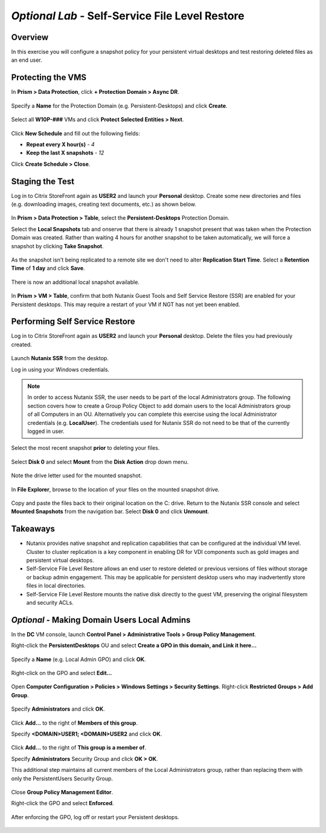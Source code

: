 .. _ssflr_lab:
*Optional Lab* - Self-Service File Level Restore
------------------------------------------------

Overview
++++++++

In this exercise you will configure a snapshot policy for your persistent virtual desktops and test restoring deleted files as an end user.

Protecting the VMS
++++++++++++++++++

In **Prism > Data Protection**, click **+ Protection Domain > Async DR**.

.. figure:: http://s3.nutanixworkshops.com/vdi_ahv/lab10/1.png

Specify a **Name** for the Protection Domain (e.g. Persistent-Desktops) and click **Create**.

.. figure:: http://s3.nutanixworkshops.com/vdi_ahv/lab10/2.png

Select all **W10P-###** VMs and click **Protect Selected Entities > Next**.

.. figure:: http://s3.nutanixworkshops.com/vdi_ahv/lab10/3.png

Click **New Schedule** and fill out the following fields:

- **Repeat every X hour(s)** - *4*
- **Keep the last X snapshots** - *12*

Click **Create Schedule > Close**.

.. figure:: http://s3.nutanixworkshops.com/vdi_ahv/lab10/4.png

Staging the Test
++++++++++++++++

Log in to Citrix StoreFront again as **USER2** and launch your **Personal** desktop. Create some new directories and files (e.g. downloading images, creating text documents, etc.) as shown below.

.. figure:: http://s3.nutanixworkshops.com/vdi_ahv/lab10/5.png

In **Prism > Data Protection > Table**, select the **Persistent-Desktops** Protection Domain.

Select the **Local Snapshots** tab and onserve that there is already 1 snapshot present that was taken when the Protection Domain was created. Rather than waiting 4 hours for another snapshot to be taken automatically, we will force a snapshot by clicking **Take Snapshot**.

.. figure:: http://s3.nutanixworkshops.com/vdi_ahv/lab10/6.png

As the snapshot isn't being replicated to a remote site we don't need to alter **Replication Start Time**. Select a **Retention Time** of **1 day** and click **Save**.

.. figure:: http://s3.nutanixworkshops.com/vdi_ahv/lab10/7.png

There is now an additional local snapshot available.

.. figure:: http://s3.nutanixworkshops.com/vdi_ahv/lab10/8.png

In **Prism > VM > Table**, confirm that both Nutanix Guest Tools and Self Service Restore (SSR) are enabled for your Persistent desktops. This may require a restart of your VM if NGT has not yet been enabled.

.. figure:: http://s3.nutanixworkshops.com/vdi_ahv/lab10/9.png

Performing Self Service Restore
+++++++++++++++++++++++++++++++

Log in to Citrix StoreFront again as **USER2** and launch your **Personal** desktop. Delete the files you had previously created.

.. figure:: http://s3.nutanixworkshops.com/vdi_ahv/lab10/10.png

Launch **Nutanix SSR** from the desktop.

Log in using your Windows credentials.

.. note:: In order to access Nutanix SSR, the user needs to be part of the local Administrators group. The following section covers how to create a Group Policy Object to add domain users to the local Administrators group of all Computers in an OU. Alternatively you can complete this exercise using the local Administrator credentials (e.g. **LocalUser**). The credentials used for Nutanix SSR do not need to be that of the currently logged in user.

.. figure:: http://s3.nutanixworkshops.com/vdi_ahv/lab10/11.png

Select the most recent snapshot **prior** to deleting your files.

.. figure:: http://s3.nutanixworkshops.com/vdi_ahv/lab10/12.png

Select **Disk 0** and select **Mount** from the **Disk Action** drop down menu.

.. figure:: http://s3.nutanixworkshops.com/vdi_ahv/lab10/13.png

Note the drive letter used for the mounted snapshot.

.. figure:: http://s3.nutanixworkshops.com/vdi_ahv/lab10/14.png

In **File Explorer**, browse to the location of your files on the mounted snapshot drive.

.. figure:: http://s3.nutanixworkshops.com/vdi_ahv/lab10/15.png

Copy and paste the files back to their original location on the C: drive. Return to the Nutanix SSR console and select **Mounted Snapshots** from the navigation bar. Select **Disk 0** and click **Unmount**.

.. figure:: http://s3.nutanixworkshops.com/vdi_ahv/lab10/16.png

Takeaways
+++++++++

- Nutanix provides native snapshot and replication capabilities that can be configured at the individual VM level. Cluster to cluster replication is a key component in enabling DR for VDI components such as gold images and persistent virtual desktops.

- Self-Service File Level Restore allows an end user to restore deleted or previous versions of files without storage or backup admin engagement. This may be applicable for persistent desktop users who may inadvertently store files in local directories.

- Self-Service File Level Restore mounts the native disk directly to the guest VM, preserving the original filesystem and security ACLs.

*Optional* - Making Domain Users Local Admins
+++++++++++++++++++++++++++++++++++++++++++++

In the **DC** VM console, launch **Control Panel > Administrative Tools > Group Policy Management**.

Right-click the **PersistentDesktops** OU and select **Create a GPO in this domain, and Link it here…**

.. figure:: http://s3.nutanixworkshops.com/vdi_ahv/lab10/17.png

Specify a **Name** (e.g. Local Admin GPO) and click **OK**.

.. figure:: http://s3.nutanixworkshops.com/vdi_ahv/lab10/18.png

Right-click on the GPO and select **Edit…**

.. figure:: http://s3.nutanixworkshops.com/vdi_ahv/lab10/19.png

Open **Computer Configuration > Policies > Windows Settings > Security Settings**. Right-click **Restricted Groups > Add Group**.

.. figure:: http://s3.nutanixworkshops.com/vdi_ahv/lab10/20.png

Specify **Administrators** and click **OK**.

.. figure:: http://s3.nutanixworkshops.com/vdi_ahv/lab10/21.png

Click **Add…** to the right of **Members of this group**.

Specify **<DOMAIN>\USER1; <DOMAIN>\USER2** and click **OK**.

.. figure:: http://s3.nutanixworkshops.com/vdi_ahv/lab10/22.png

Click **Add…** to the right of **This group is a member of**.

Specify **Administrators** Security Group and click **OK > OK**.

This additional step maintains all current members of the Local Administrators group, rather than replacing them with only the PersistentUsers Security Group.

.. figure:: http://s3.nutanixworkshops.com/vdi_ahv/lab10/23.png

Close **Group Policy Management Editor**.

Right-click the GPO and select **Enforced**.

.. figure:: http://s3.nutanixworkshops.com/vdi_ahv/lab10/24.png

After enforcing the GPO, log off or restart your Persistent desktops.

.. figure:: http://s3.nutanixworkshops.com/vdi_ahv/lab10/25.png
